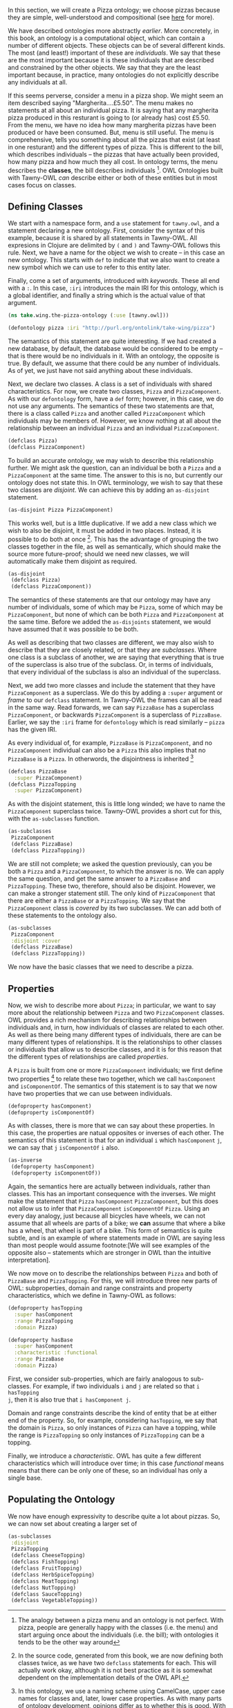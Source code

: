 In this section, we will create a Pizza ontology; we choose pizzas because
they are simple, well-understood and compositional (see [[http://robertdavidstevens.wordpress.com/2010/01/22/why-the-pizza-ontology-tutorial/][here]] for more).

We have described ontologies more abstractly [[what_is_an_ontology][earlier]]. More concretely, in this
book, an ontology is a computational object, which can contain a number of
different objects. These objects can be of several different kinds. The most
(and least!) important of these are /individuals/. We say that these are the
most important because it is these individuals that are described and
constrained by the other objects. We say that they are the least important
because, in practice, many ontologies do not explicitly describe any
individuals at all.

If this seems perverse, consider a menu in a pizza shop. We might seem
an item described saying "Margherita....£5.50". The menu makes no
statements at all about an individual pizza. It is saying that any
margherita pizza produced in this resturant is going to (or already has)
cost £5.50. From the menu, we have no idea how many margherita pizzas
have been produced or have been consumed. But, menu is still useful. The
menu is comprehensive, tells you something about all the pizzas that
exist (at least in one resturant) and the different types of pizza. This
is different to the bill, which describes individuals -- the pizzas that
have actually been provided, how many pizza and how much they all cost.
In ontology terms, the menu describes the *classes*, the bill describes
individuals [fn:: The analogy between a pizza menu and an ontology
is not perfect. With pizza, people are generally happy with the classes
(i.e. the menu) and start arguing once about the individuals (i.e. the
bill); with ontologies it tends to be the other way around]. OWL
Ontologies built with Tawny-OWL /can/ describe either or both of these
entities but in most cases focus on classes.


** Defining Classes

We start with a namespace form, and a ~use~ statement for ~tawny.owl~,
and a statement declaring a new ontology. First, consider the syntax of
this example, because it is shared by all statements in Tawny-OWL. All
expresions in Clojure are delimited by ~(~ and ~)~ and Tawny-OWL follows
this rule. Next, we have a name for the object we wish to create -- in
this case an new ontology. This starts with ~def~ to indicate that we
also want to create a new symbol which we can use to refer to this
entity later.

Finally, come a set of arguments, introduced with /keywords/. These all
end with a ~:~. In this case, ~:iri~ introduces the main IRI for this
ontology, which is a global identifier, and finally a string which is
the actual value of that argument.

#+BEGIN_SRC clojure
(ns take.wing.the-pizza-ontology (:use [tawny.owl]))

(defontology pizza :iri "http://purl.org/ontolink/take-wing/pizza")
#+END_SRC


The semantics of this statement are quite interesting. If we had created
a new database, by default, the database would be considered to be empty
-- that is there would be no individuals in it. With an ontology, the
opposite is true. By default, we assume that there could be any number
of individuals. As of yet, we just have not said anything about these
individuals.

Next, we declare two classes. A class is a set of individuals with
shared characteristics. For now, we create two classes, ~Pizza~ and
~PizzaComponent~. As with our ~defontology~ form, have a ~def~ form;
however, in this case, we do not use any arguments. The semantics of
these two statements are that, there is a class called ~Pizza~ and
another called ~PizzaComponent~ which individuals may be members of.
However, we know nothing at all about the relationship between an
individual ~Pizza~ and an individual ~PizzaComponent~.


#+BEGIN_SRC clojure
(defclass Pizza) 
(defclass PizzaComponent)
#+END_SRC

To build an accurate ontology, we may wish to describe this relationship
further. We might ask the question, can an individual be both a ~Pizza~
and a ~PizzaComponent~ at the same time. The answer to this is no, but
currently our ontology does not state this. In OWL terminology, we wish
to say that these two classes are /disjoint/. We can achieve this by
adding an ~as-disjoint~ statement.

#+BEGIN_SRC clojure
(as-disjoint Pizza PizzaComponent)
#+END_SRC

This works well, but is a little duplicative. If we add a new class
which we wish to also be disjoint, it must be added in two places.
Instead, it is possible to do both at once [fn:: In the source code,
generated from this book, we are now defining both classes twice, as we
have two ~defclass~ statements for each. This will actually work okay,
although it is not best practice as it is somewhat dependent on the
implementation details of the OWL API.]. This has the advantage of
grouping the two classes together in the file, as well as semantically,
which should make the source more future-proof; should we need new
classes, we will automatically make them disjoint as required.

#+BEGIN_SRC clojure
(as-disjoint
 (defclass Pizza)
 (defclass PizzaComponent))
#+END_SRC

The semantics of these statements are that our ontology may have any
number of individuals, some of which may be ~Pizza~, some of which may
be ~PizzaComponent~, but none of which can be both ~Pizza~ and
~PizzaComponent~ at the same time. Before we added the ~as-disjoints~
statement, we would have assumed that it was possible to be both.

As well as describing that two classes are different, we may also wish
to describe that they are closely related, or that they are
/subclasses/. Where one class is a subclass of another, we are saying
that everything that is true of the superclass is also true of the
subclass. Or, in terms of individuals, that every individual of the
subclass is also an individual of the superclass.

Next, we add two more classes and include the statement that they have
~PizzaComponent~ as a superclass. We do this by adding a ~:super~
argument or /frame/ to our ~defclass~ statement. In Tawny-OWL the frames
can all be read in the same way. Read forwards, we can say ~PizzaBase~
has a superclass ~PizzaComponent~, or backwards ~PizzaComponent~ is a
superclass of ~PizzaBase~. Earlier, we say the ~:iri~ frame for
~defontology~ which is read similarly -- ~pizza~ has the given IRI.

As every individual of, for example, ~PizzaBase~ is ~PizzaComponent~, and no
~PizzaComponent~ individual can also be a ~Pizza~ this also implies that no
~PizzaBase~ is a ~Pizza~. In otherwords, the disjointness is inherited
[fn:: In this ontology, we use a naming scheme using CamelCase, upper case
names for classes and, later, lower case properties. As with many parts of
ontology development, opinions differ as to whether this is good. With
Tawny-OWL it has the fortuitous advantage that it syntax-highlights nicely,
because it looks like Java]

#+BEGIN_SRC clojure
(defclass PizzaBase
  :super PizzaComponent)
(defclass PizzaTopping
  :super PizzaComponent)
#+END_SRC


As with the disjoint statement, this is little long winded; we have to name
the ~PizzaComponent~ superclass twice. Tawny-OWL provides a short cut for
this, with the ~as-subclasses~ function.

#+BEGIN_SRC clojure
(as-subclasses
 PizzaComponent
 (defclass PizzaBase)
 (defclass PizzaTopping))
#+END_SRC

We are still not complete; we asked the question previously, can you be both a
~Pizza~ and a ~PizzaComponent~, to which the answer is no. We can apply the
same question, and get the same answer to a ~PizzaBase~ and ~PizzaTopping~.
These two, therefore, should also be disjoint. However, we can make a stronger
statement still. The only kind of ~PizzaComponent~ that there are either a
~PizzaBase~ or a ~PizzaTopping~. We say that the ~PizzaComponent~ class is
/covered/ by its two subclasses. We can add both of these statements to the
ontology also.

#+BEGIN_SRC clojure
(as-subclasses
 PizzaComponent
 :disjoint :cover
 (defclass PizzaBase)
 (defclass PizzaTopping))
#+END_SRC

We now have the basic classes that we need to describe a pizza.

** Properties

Now, we wish to describe more about ~Pizza~; in particular, we want to say
more about the relationship between ~Pizza~ and two ~PizzaComponent~ classes.
OWL provides a rich mechanism for describing relationships between individuals
and, in turn, how individuals of classes are related to each other. As well as
there being many different types of individuals, there are can be many
different types of relationships. It is the relationships to other classes or
individuals that allow us to describe classes, and it is for this reason that
the different types of relationships are called /properties/.

A ~Pizza~ is built from one or more ~PizzaComponent~ individuals; we first
define two properties [fn:: Actually, two /object/ properties, hence
~defoproperty~. We can also define /data/ properties, which we will see later]
to relate these two together, which we call ~hasComponent~ and
~isComponentOf~. The semantics of this statement is to say that we now have
two properties that we can use between individuals.

#+BEGIN_SRC clojure
(defoproperty hasComponent)
(defoproperty isComponentOf)
#+END_SRC

As with classes, there is more that we can say about these properties. In this
case, the properties are natual opposites or inverses of each other. The
semantics of this statement is that for an individual ~i~ which ~hasComponent~
~j~, we can say that ~j~ ~isComponentOf~ ~i~ also. 

#+BEGIN_SRC clojure
(as-inverse
 (defoproperty hasComponent)
 (defoproperty isComponentOf))
#+END_SRC

Again, the semantics here are actually between individuals, rather than
classes. This has an important consequence with the inverses. We might make
the statement that ~Pizza~ ~hasComponent~ ~PizzaComponent~, but this does not
allow us to infer that ~PizzaComponent~ ~isComponentOf~ ~Pizza~. Using an
every day analogy, just because all bicycles have wheels, we can not assume
that all wheels are parts of a bike; we *can* assume that where a bike has a
wheel, that wheel is part of a bike. This form of semantics is quite subtle,
and is an example of where statements made in OWL are saying less than most
people would assume footnote:[We will see examples of the opposite also --
statements which are stronger in OWL than the intuitive interpretation].

We now move on to describe the relationships between ~Pizza~ and both of
~PizzaBase~ and ~PizzaTopping~. For this, we will introduce three new parts of
OWL: subproperties, domain and range constraints and property characteristics,
which we define in Tawny-OWL as follows:

#+BEGIN_SRC clojure
(defoproperty hasTopping
  :super hasComponent
  :range PizzaTopping
  :domain Pizza)

(defoproperty hasBase
  :super hasComponent
  :characteristic :functional
  :range PizzaBase
  :domain Pizza)
#+END_SRC


First, we consider sub-properties, which are fairly analogous to sub-classes.
For example, if two individuals ~i~ and ~j~ are related so that ~i hasTopping
j~, then it is also true that ~i hasComponent j~.

Domain and range constraints describe the kind of entity that be at either end
of the property. So, for example, considering ~hasTopping~, we say that the
domain is ~Pizza~, so only instances of ~Pizza~ can have a topping, while the
range is ~PizzaTopping~ so only instances of ~PizzaTopping~ can be a topping. 

Finally, we introduce a /characteristic/. OWL has quite a few different
characteristics which will introduce over time; in this case /functional/
means means that there can be only one of these, so an individual has only a
single base.


** Populating the Ontology

We now have enough expressivity to describe quite a lot about pizzas. So, we
can now set about creating a larger set of 

#+BEGIN_SRC clojure
(as-subclasses
 :disjoint
 PizzaTopping
 (defclass CheeseTopping)
 (defclass FishTopping)
 (defclass FruitTopping)
 (defclass HerbSpiceTopping)
 (defclass MeatTopping)
 (defclass NutTopping)
 (defclass SauceTopping)
 (defclass VegetableTopping))
#+END_SRC

